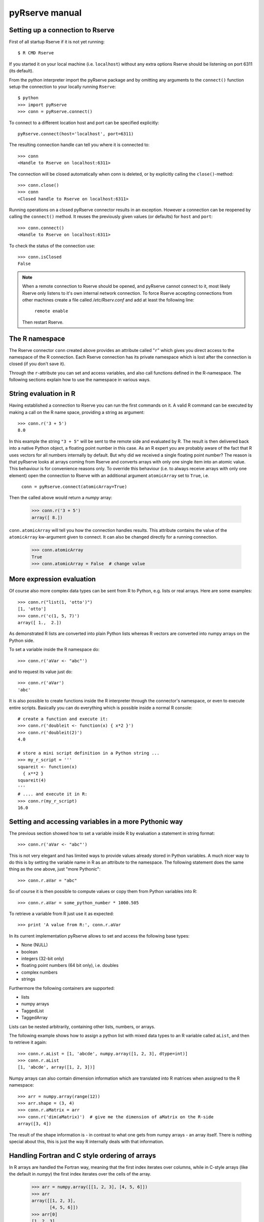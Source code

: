 pyRserve manual
===============

Setting up a connection to Rserve
---------------------------------

First of all startup Rserve if it is not yet running::

  $ R CMD Rserve

If you started it on your local machine (i.e. ``localhost``) without any extra options Rserve should be listening on
port 6311 (its default).

From the python interpreter import the pyRserve package and by omitting any arguments to the ``connect()`` function
setup the connection to your locally running ``Rserve``::

  $ python
  >>> import pyRserve
  >>> conn = pyRserve.connect()

To connect to a different location host and port can be specified explicitly::

  pyRserve.connect(host='localhost', port=6311)

The resulting connection handle can tell you where it is connected to::

  >>> conn
  <Handle to Rserve on localhost:6311>

The connection will be closed automatically when conn is deleted, or by explicitly calling the ``close()``-method::

  >>> conn.close()
  >>> conn
  <Closed handle to Rserve on localhost:6311>

Running operations on a closed pyRserve connector results in an exception. However a connection can be reopened by
calling the ``connect()`` method. It reuses the previously given values (or defaults) for ``host`` and ``port``::

  >>> conn.connect()
  <Handle to Rserve on localhost:6311>

To check the status of the connection use::

  >>> conn.isClosed
  False

.. NOTE::
   When a remote connection to Rserve should be opened, and pyRserve cannot connect to it, most likely Rserve
   only listens to it's own internal network connection. To force Rserve accepting connections from other machines
   create a file called `/etc/Rserv.conf` and add at least the following line:

          ``remote enable``

   Then restart Rserve.

The R namespace
-------------------------

The Rserve connector ``conn`` created above provides an attribute called "``r``" which gives you direct access to the
namespace of the R connection. Each Rserve connection has its private namespace which is lost after the connection
is closed (if you don't save it).

Through the ``r``-attribute you can set and access variables, and also call functions defined in the R-namespace.
The following sections explain how to use the namespace in various ways.

String evaluation in R
-------------------------------

Having established a connection to Rserve you can run the first commands on it. A valid R command can be executed
by making a call  on the R name space, providing a string as argument::

  >>> conn.r('3 + 5')
  8.0

In this example the string ``"3 + 5"`` will be sent to the remote side and evaluated by R. The result is then
delivered back into a native Python object, a floating point number in this case. As an R expert you are
probably aware of the fact that R uses vectors for all numbers internally by default. But why did we received
a single floating point number? The reason is that pyRserve looks at arrays coming from Rserve and converts
arrays with only one single item into an atomic value. This behaviour is for convenience reasons only.
To override this behaviour (i.e. to always receive arrays with only one element) open the connection to
Rserve with an additional argument ``atomicArray`` set to ``True``, i.e.

    ``conn = pyRserve.connect(atomicArray=True)``

Then the called above would return a `numpy` array:

  >>> conn.r('3 + 5')
  array([ 8.])

``conn.atomicArray`` will tell you how the connection handles results. This attribute contains the value of the
``atomicArray`` kw-argument given to connect. It can also be changed directly for a running connection.

  >>> conn.atomicArray
  True
  >>> conn.atomicArray = False  # change value

More expression evaluation
------------------------------

Of course also more complex data types can be sent from R to Python, e.g. lists or real arrays. Here are some examples::

  >>> conn.r("list(1, 'otto')")
  [1, 'otto']
  >>> conn.r('c(1, 5, 7)')
  array([ 1.,  2.])

As demonstrated R lists are converted into plain Python lists whereas R vectors are converted into numpy
arrays on the Python side.

To set a variable inside the R namespace do::

  >>> conn.r('aVar <- "abc"')

and to request its value just do::

  >>> conn.r('aVar')
  'abc'

It is also possible to create functions inside the R interpreter through the connector's namespace, or even to
execute entire scripts. Basically you can do everything which is possible inside a normal R console::

  # create a function and execute it:
  >>> conn.r('doubleit <- function(x) { x*2 }')
  >>> conn.r('doubleit(2)')
  4.0

  # store a mini script definition in a Python string ...
  >>> my_r_script = '''
  squareit <- function(x)
    { x**2 }
  squareit(4)
  '''
  # .... and execute it in R:
  >>> conn.r(my_r_script)
  16.0



Setting and accessing variables in a more Pythonic way
---------------------------------------------------------

The previous section showed how to set a variable inside R by evaluation a statement in string format::

  >>> conn.r('aVar <- "abc"')

This is not very elegant and has limited ways to provide values already stored in Python variables. A much nicer
way to do this is by setting the variable name in R as an attribute to the namespace. The following statement
does the same thing as the one above, just "more Pythonic"::

  >>> conn.r.aVar = "abc"

So of course it is then possible to compute values or copy them from Python variables into R::

  >>> conn.r.aVar = some_python_number * 1000.505

To retrieve a variable from R just use it as expected::

  >>> print 'A value from R:', conn.r.aVar

In its current implementation pyRserve allows to set and access the following base types:

* None (NULL)
* boolean
* integers (32-bit only)
* floating point numbers (64 bit only), i.e. doubles
* complex numbers
* strings

Furthermore the following containers are supported:

* lists
* numpy arrays
* TaggedList
* TaggedArray

Lists can be nested arbitrarily, containing other lists, numbers, or arrays.

The following example shows how to assign a python list with mixed data types to an R variable called ``aList``,
and then to retrieve it again::

  >>> conn.r.aList = [1, 'abcde', numpy.array([1, 2, 3], dtype=int)]
  >>> conn.r.aList
  [1, 'abcde', array([1, 2, 3])]

Numpy arrays can also contain dimension information which are translated into R matrices when assigned to the R namespace::

  >>> arr = numpy.array(range(12))
  >>> arr.shape = (3, 4)
  >>> conn.r.aMatrix = arr
  >>> conn.r('dim(aMatrix)')  # give me the dimension of aMatrix on the R-side
  array([3, 4])

The result of the shape information is - in contrast to what one gets from numpy arrays - an array itself.
There is nothing special about this, this is just the way R internally deals with that information.


Handling Fortran and C style ordering of arrays
-------------------------------------------------

In R arrays are handled the Fortran way, meaning that the first index iterates over columns, while in C-style arrays
(like the default in `numpy`) the first index iterates over the cells of the array.

  >>> arr = numpy.array([[1, 2, 3], [4, 5, 6]])
  >>> arr
  array([[1, 2, 3],
         [4, 5, 6]])
  >>> arr[0]
  [1, 2, 3]

Not so in R::

  > arr = c(1,2,3,4,5,6)
  > dim(arr) = c(2,3)
  > arr
       [,1] [,2] [,3]
  [1,]    1    3    5
  [2,]    2    4    6
  > arr[1]
  [1] 1

To retrieve R arrays in Fortran-style order, there are two possibilities:

  * provide the option ``arrayOrder='F'`` to the ``pyRserve.connect()`` call
  * change ``conn.arrayOrder`` from 'C' to 'F'

Examples:

  >>> conn.r('arr = c(1,2,3,4,5,6)')
  >>> conn.r('dim(arr) = c(2,3)')
  # In C-style:
  >>> conn.arrayType
  'C'
  >>> ronn.r.arr
  array([[1, 2, 3],
         [4, 5, 6]])
  # In Fortran-style:
  >>> conn.arrayType = 'F'
  >>> ronn.r.arr
  array([[1, 3],
         [2, 5],
         [3, 6]])


TaggedLists
--------------

A special type of container in R is a so called "TaggedList". In such an object items can be accessed in two ways
as shown here (this is now pure R code)::

  > t <- list(husband="otto", wife="erna", "5th avenue")
  > t[1]
  $husband
  [1] "otto"

  > t['husband']
  $husband
  [1] "otto"

So items in the list can be either accessed via their index position or through their "tag". Please note that the
third argument ("5th avenue") is not tagged, so it can only be accessed via its index number, i.e. ``t[3]``
(indexing in R starts at 1 and not at zero as in Python!).

There is no direct match to any standard Python construct for a ``TaggedList``. Python dictionaries do not preserve
their elements' order and also don't allow for missing keys (which is why an OrderDict also doesn't help).
NamedTuples on the other side would do the job but don't allow items to be appended or deleted since they are immutual.

The solution was to provide a special class in Python which is called ``TaggedList``. When accessing the
list ``t`` from the example above you'll obtain an instance of a TaggedList in Python::

  >>> t = conn.r('t <- list(husband="otto", wife="erna", "5th avenue")')
  >>> t
  TaggedList(husband='otto', wife='erna', '5th avenue')

This ``TaggedList`` instance can be accessed in the same way as its R pendant, except for the fact the indexing is
starting at zero in the usual Pythonic way::

  >>> t[0]
  'otto'
  >>> t['husband']
  'otto'
  >>> t[2]
  '5th avenue'

To retrieve its data suitable for instantiating another ``TaggedList`` on the Python side get its data as a list of
tuples. This also demonstrates how a ``TaggedList`` is created::

  >>> from pyRserve import TaggedList
  >>> t.astuples
  [('husband', 'otto'), ('wife', 'erna'), (None, '5th avenue')]
  >>> new_tagged_list = TaggedList(t.astuples)


TaggedArrays
--------------
The second special data type provided by pyRserve is the so called ``TaggedArray``. It provides basically the same
features as ``TaggedList`` above, however the underlying data type is a numpy-Array. In fact, a TaggedArray is a direct
subclass of ``numpy.ndarray``, enhanced with some new features like accessing array cells by name as in ``TaggedList``.

For the moment ``TaggedArray``s only make real sense if they are 1-dimensional, so please do not change its shape. The
results would not really be predictable.

To create a ``TaggedArray`` on the R side and transfer it to Python type:

  >>> res = conn.r('c(a=1.,b=2.,3.)')
  >>> res
  TaggedArray([ 1.,  2.,  3.], key=['a', 'b', ''])
  >>> res[1]
  2.0
  >>> res['b']
  2.0

The third element in the array did not obtain a name on the R side, so it is represented by an empty string in
the ``TaggedArray`` object.

Although ``TaggedArray``s are normal numpy arrays they loose their tags when further processed in Python, but still
present themselves (via ``__repr__``) as ``TaggedArray``. This is a current flaw in their implementation.

To create a ``TaggedArray`` directly in Python there is a construction function ``new()`` which takes a normal
1-d numpy array as the first argument and a list of tags as the second. Both arguments must match in their size.

  >>> arr = TaggedArray.new( numpy.array([1, 2, 3]), ['a', 'b', ''] )
  >>> arr
  TaggedArray([1, 2, 3], key=['a', 'b', ''])



Calling functions
---------------------

Before the examples below are usable we need to define a couple of very simple functions within the R namespace:
``func0()`` accepts no parameters and returns a fixed string, ``func1()`` takes exactly one parameter and
``funcKKW()`` takes keyword arguments with default values::

  conn.r('func0 <- function() { "hello world" }')
  conn.r('func1 <- function(v) { v*2 }')
  conn.r('funcKW <- function(a1=1.0, a2=4.0) { list(a1, a2) }')

Now calling R functions is as trivial as calling plain Python functions::

  >>> conn.r.func0()
  "hello world"
  >>> conn.r.func1(5)
  10
  >>> conn.r.funcKW(a2=6.0)
  [1.0, 6.0]

Of course you can also call functions built-in to R::

  >>> conn.r.length([1,2,3])
  3


Getting help with functions
------------------------------

If R is properly installed including its help messages those can be retrieved directly.
Also here no surprise - just do it the Python way through the ``__doc__`` attribute::

  >>> print conn.r.sapply.__doc__
  lapply                 package:base                 R Documentation
   
  Apply a Function over a List or Vector
   
  Description:
   
  'lapply' returns a list of the same length as 'X', each element of
  which is the result of applying 'FUN' to the corresponding element
  of 'X'.
  [...]

Of course this only works for functions which provide documentation. For all others ``__doc__`` just returns ``None``.



Applying an R function as argument to another function
---------------------------------------------------------

A typical application in R is to apply a vector to a function, especially via ``sapply`` and its brothers.
Fortunately this is as easy as you would expect::

  >>> conn.r('double <-- function(x) { x*2 }')
  >>> conn.r.sapply(array([1, 2, 3]), conn.r.double)
  array([ 2.,  4.,  6.])

Here a Python array and a function defined in R are provided as arguments to the R function ``sapply``.


Of course the following attempt to provide a Python function as an argument into R makes no sense::

  >>> def double(v): return v*2
  ...
  >>> conn.r.sapply(array([1, 2, 3]), double)
  Traceback (most recent call last):
    File "<stdin>", line 1, in <module>
  NameError: name 'double' is not defined

This will result in a NameError error because the connector tries to reference the function 'double' inside the
R namespace. It should be obvious that it is not possible to transfer function implementations from Python to R.


Applying a variable already defined in R to a function
-----------------------------------------------------------

To understand why this is an interesting feature one has to understand how Python and pyRserve works. The following
code is pretty inefficient::

  >>> conn.r.arr = numpy.array([1, 2, 3])
  >>> conn.r.sapply(conn.r.arr, conn.r.double)

To see why it is inefficient it is reproduced here more explicitly, but doing exactly the same thing::

  >>> conn.r.arr = numpy.array([1, 2, 3])
  >>> arr = conn.r.arr
  >>> conn.r.sapply(arr, conn.r.double)

Now it is clear that the value of ``conn.r.arr`` is first set inside R, then retrieved back to Python
(in the second line) and then again sent back to the ``sapply`` function. This is pretty inefficient,
it would be much better just to set the array in R and then to refer to ``conn.r.arr`` instead of sending
it back and forth. Here the "reference" namespace called ``ref`` comes into play::

   >>> conn.ref.arr
   <RVarProxy to variable "arr">

Through ``conn.ref`` it is possible to only reference a variable (or a function) in the R namespace without actually
bringing it over to P
. Such a reference can then be passed as an argument to every function called
from ``conn.r``. So the proper way to make the call above is::

  >>> conn.r.arr = numpy.array([1, 2, 3])
  >>> conn.r.sapply(conn.ref.arr, conn.r.double)

However it is still possible to retrieve the actual content of a variable proxy through its ``value()`` method::

  >>> conn.ref.arr.value()
  array([1., 2., 3.])

So using ``conn.ref`` instead of ``conn.r`` primarily returns a reference to the remote variable in the R namespace,
instead of its value. Actually we have done that before with the function ``conn.r.double``. This doesn't return
the R function to Python - something which would be pretty useless. Instead only a proxy to the R function is returned::

  >>> conn.r.double
  <RFuncProxy to function "double">

Actually functions are always returned as proxy references, both in the ``conn.r`` and the ``conn.ref`` namespace,
so ``conn.r.<function>`` is the same as ``conn.ref.<function>``.

Using reference to R variables is indeed absolutely necessary for variable content which is not transferable into
Python, like special types of R classes, complex data frames etc.

